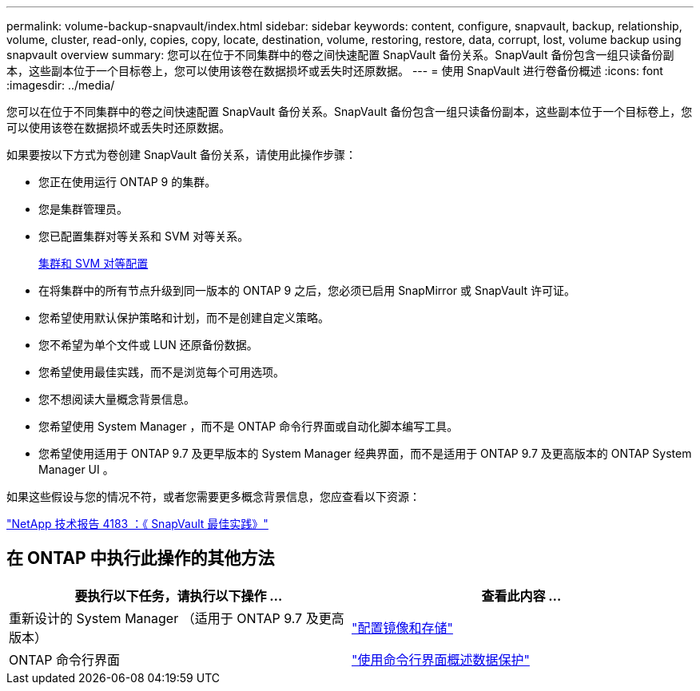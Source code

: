 ---
permalink: volume-backup-snapvault/index.html 
sidebar: sidebar 
keywords: content, configure, snapvault, backup, relationship, volume, cluster, read-only, copies, copy, locate, destination, volume, restoring, restore, data, corrupt, lost, volume backup using snapvault overview 
summary: 您可以在位于不同集群中的卷之间快速配置 SnapVault 备份关系。SnapVault 备份包含一组只读备份副本，这些副本位于一个目标卷上，您可以使用该卷在数据损坏或丢失时还原数据。 
---
= 使用 SnapVault 进行卷备份概述
:icons: font
:imagesdir: ../media/


[role="lead"]
您可以在位于不同集群中的卷之间快速配置 SnapVault 备份关系。SnapVault 备份包含一组只读备份副本，这些副本位于一个目标卷上，您可以使用该卷在数据损坏或丢失时还原数据。

如果要按以下方式为卷创建 SnapVault 备份关系，请使用此操作步骤：

* 您正在使用运行 ONTAP 9 的集群。
* 您是集群管理员。
* 您已配置集群对等关系和 SVM 对等关系。
+
xref:../peering/index.html[集群和 SVM 对等配置]

* 在将集群中的所有节点升级到同一版本的 ONTAP 9 之后，您必须已启用 SnapMirror 或 SnapVault 许可证。
* 您希望使用默认保护策略和计划，而不是创建自定义策略。
* 您不希望为单个文件或 LUN 还原备份数据。
* 您希望使用最佳实践，而不是浏览每个可用选项。
* 您不想阅读大量概念背景信息。
* 您希望使用 System Manager ，而不是 ONTAP 命令行界面或自动化脚本编写工具。
* 您希望使用适用于 ONTAP 9.7 及更早版本的 System Manager 经典界面，而不是适用于 ONTAP 9.7 及更高版本的 ONTAP System Manager UI 。


如果这些假设与您的情况不符，或者您需要更多概念背景信息，您应查看以下资源：

link:http://www.netapp.com/us/media/tr-4183.pdf["NetApp 技术报告 4183 ：《 SnapVault 最佳实践》"^]



== 在 ONTAP 中执行此操作的其他方法

[cols="2"]
|===
| 要执行以下任务，请执行以下操作 ... | 查看此内容 ... 


| 重新设计的 System Manager （适用于 ONTAP 9.7 及更高版本） | link:https://docs.netapp.com/us-en/ontap/task_dp_configure_mirror.html["配置镜像和存储"^] 


| ONTAP 命令行界面 | link:https://docs.netapp.com/us-en/ontap/data-protection/index.html["使用命令行界面概述数据保护"^] 
|===